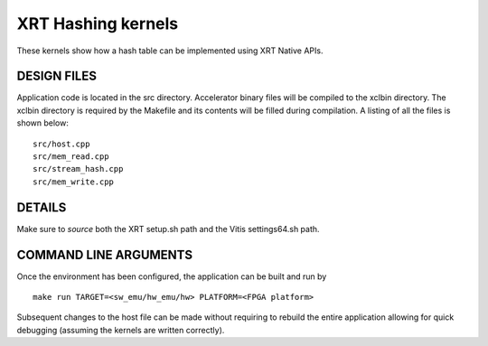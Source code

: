 XRT Hashing kernels
==================================

These kernels show how a hash table can be implemented using XRT Native APIs. 

DESIGN FILES
------------

Application code is located in the src directory. Accelerator binary files will be compiled to the xclbin directory. The xclbin directory is required by the Makefile and its contents will be filled during compilation. A listing of all the files is shown below:

::

   src/host.cpp
   src/mem_read.cpp
   src/stream_hash.cpp
   src/mem_write.cpp
   
DETAILS
-------

Make sure to `source` both the XRT setup.sh path and the Vitis settings64.sh path.

COMMAND LINE ARGUMENTS
----------------------

Once the environment has been configured, the application can be built and run by

::

   make run TARGET=<sw_emu/hw_emu/hw> PLATFORM=<FPGA platform>

Subsequent changes to the host file can be made without requiring to rebuild the entire application allowing for quick debugging (assuming the kernels are written correctly). 
